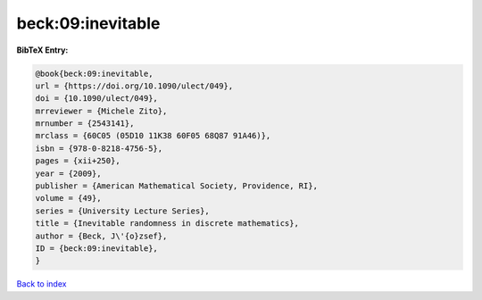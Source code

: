 beck:09:inevitable
==================

.. :cite:t:`beck:09:inevitable`

.. bibliography:: ../../All.bib

**BibTeX Entry:**

.. code-block:: bibtex

   @book{beck:09:inevitable,
   url = {https://doi.org/10.1090/ulect/049},
   doi = {10.1090/ulect/049},
   mrreviewer = {Michele Zito},
   mrnumber = {2543141},
   mrclass = {60C05 (05D10 11K38 60F05 68Q87 91A46)},
   isbn = {978-0-8218-4756-5},
   pages = {xii+250},
   year = {2009},
   publisher = {American Mathematical Society, Providence, RI},
   volume = {49},
   series = {University Lecture Series},
   title = {Inevitable randomness in discrete mathematics},
   author = {Beck, J\'{o}zsef},
   ID = {beck:09:inevitable},
   }

`Back to index <../index>`_
